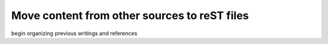 Move content from other sources to reST files
=============================================

.. post::  22.351-055326
   :tags: urgent
   :category: TODO

begin organizing previous writings and references